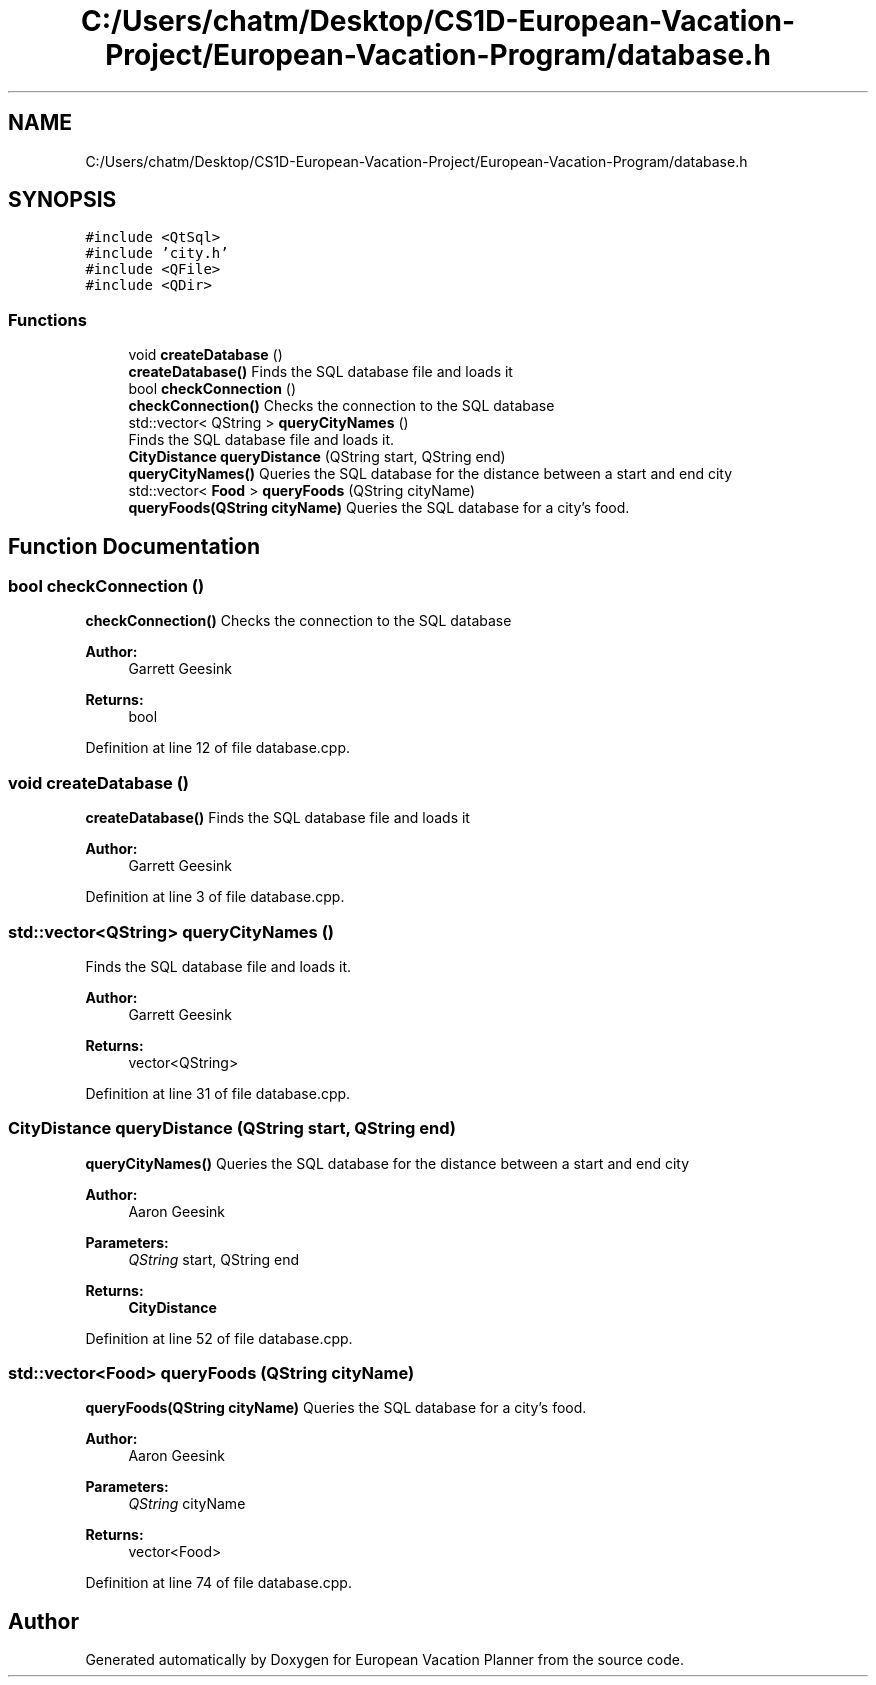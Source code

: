 .TH "C:/Users/chatm/Desktop/CS1D-European-Vacation-Project/European-Vacation-Program/database.h" 3 "Sun Oct 20 2019" "Version 1.0" "European Vacation Planner" \" -*- nroff -*-
.ad l
.nh
.SH NAME
C:/Users/chatm/Desktop/CS1D-European-Vacation-Project/European-Vacation-Program/database.h
.SH SYNOPSIS
.br
.PP
\fC#include <QtSql>\fP
.br
\fC#include 'city\&.h'\fP
.br
\fC#include <QFile>\fP
.br
\fC#include <QDir>\fP
.br

.SS "Functions"

.in +1c
.ti -1c
.RI "void \fBcreateDatabase\fP ()"
.br
.RI "\fBcreateDatabase()\fP Finds the SQL database file and loads it "
.ti -1c
.RI "bool \fBcheckConnection\fP ()"
.br
.RI "\fBcheckConnection()\fP Checks the connection to the SQL database "
.ti -1c
.RI "std::vector< QString > \fBqueryCityNames\fP ()"
.br
.RI "Finds the SQL database file and loads it\&. "
.ti -1c
.RI "\fBCityDistance\fP \fBqueryDistance\fP (QString start, QString end)"
.br
.RI "\fBqueryCityNames()\fP Queries the SQL database for the distance between a start and end city "
.ti -1c
.RI "std::vector< \fBFood\fP > \fBqueryFoods\fP (QString cityName)"
.br
.RI "\fBqueryFoods(QString cityName)\fP Queries the SQL database for a city's food\&. "
.in -1c
.SH "Function Documentation"
.PP 
.SS "bool checkConnection ()"

.PP
\fBcheckConnection()\fP Checks the connection to the SQL database 
.PP
\fBAuthor:\fP
.RS 4
Garrett Geesink 
.RE
.PP
\fBReturns:\fP
.RS 4
bool 
.RE
.PP

.PP
Definition at line 12 of file database\&.cpp\&.
.SS "void createDatabase ()"

.PP
\fBcreateDatabase()\fP Finds the SQL database file and loads it 
.PP
\fBAuthor:\fP
.RS 4
Garrett Geesink 
.RE
.PP

.PP
Definition at line 3 of file database\&.cpp\&.
.SS "std::vector<QString> queryCityNames ()"

.PP
Finds the SQL database file and loads it\&. 
.PP
\fBAuthor:\fP
.RS 4
Garrett Geesink 
.RE
.PP
\fBReturns:\fP
.RS 4
vector<QString> 
.RE
.PP

.PP
Definition at line 31 of file database\&.cpp\&.
.SS "\fBCityDistance\fP queryDistance (QString start, QString end)"

.PP
\fBqueryCityNames()\fP Queries the SQL database for the distance between a start and end city 
.PP
\fBAuthor:\fP
.RS 4
Aaron Geesink 
.RE
.PP
\fBParameters:\fP
.RS 4
\fIQString\fP start, QString end 
.RE
.PP
\fBReturns:\fP
.RS 4
\fBCityDistance\fP 
.RE
.PP

.PP
Definition at line 52 of file database\&.cpp\&.
.SS "std::vector<\fBFood\fP> queryFoods (QString cityName)"

.PP
\fBqueryFoods(QString cityName)\fP Queries the SQL database for a city's food\&. 
.PP
\fBAuthor:\fP
.RS 4
Aaron Geesink 
.RE
.PP
\fBParameters:\fP
.RS 4
\fIQString\fP cityName 
.RE
.PP
\fBReturns:\fP
.RS 4
vector<Food> 
.RE
.PP

.PP
Definition at line 74 of file database\&.cpp\&.
.SH "Author"
.PP 
Generated automatically by Doxygen for European Vacation Planner from the source code\&.
